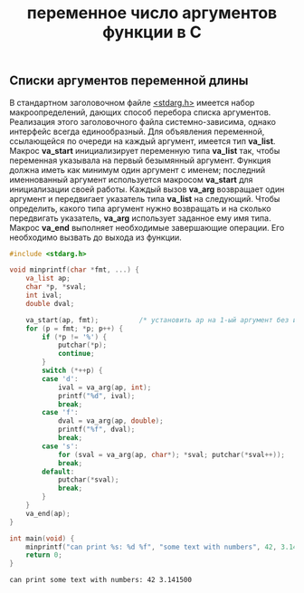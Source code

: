 #+OPTIONS: H:3 num:t toc:t \n:nil @:t ::t |:t ^:{} _:{} -:t f:t *:t <:t todo:t
#+INFOJS_OPT: view:t toc:t ltoc:t mouse:underline buttons:0 path:org-info.js
#+HTML_HEAD: <link rel="stylesheet" type="text/css" href="solarized-dark.css" />
#+KEYWORDS: C vararg
#+HTML_LINK_HOME: https://pimiento.github.io/
#+HTML_LINK_UP: https://pimiento.github.io/
#+TITLE: переменное число аргументов функции в C

** Списки аргументов переменной длины
   В стандартном заголовочном файле _<stdarg.h>_ имеется набор макроопределений, дающих способ перебора списка аргументов. Реализация этого заголовочного файла системно-зависима, однако интерфейс всегда единообразный. Для объявления переменной, ссылающейся по очереди на каждый аргумент, имеется тип *va_list*. Макрос *va_start* инициализирует переменную типа *va_list* так, чтобы переменная указывала на первый безымянный аргумент. Функция должна иметь как минимум один аргумент с именем; последний именнованный аргумент используется макросом *va_start* для инициализации своей работы. Каждый вызов *va_arg* возвращает один аргумент и передвигает указатель типа *va_list* на следующий. Чтобы определить, какого типа аргумент нужно возвращать и на сколько передвигать указатель, *va_arg* использует заданное ему имя типа. Макрос *va_end* выполняет необходимые завершающие операции. Его необходимо вызвать до выхода из функции.
   #+BEGIN_SRC C :results output :main no :exports both
     #include <stdarg.h>

     void minprintf(char *fmt, ...) {
         va_list ap;
         char *p, *sval;
         int ival;
         double dval;

         va_start(ap, fmt);          /* установить ap на 1-ый аргумент без имени  */
         for (p = fmt; *p; p++) {
             if (*p != '%') {
                 putchar(*p);
                 continue;
             }
             switch (*++p) {
             case 'd':
                 ival = va_arg(ap, int);
                 printf("%d", ival);
                 break;
             case 'f':
                 dval = va_arg(ap, double);
                 printf("%f", dval);
                 break;
             case 's':
                 for (sval = va_arg(ap, char*); *sval; putchar(*sval++));
                 break;
             default:
                 putchar(*sval);
                 break;
             }
         }
         va_end(ap);
     }

     int main(void) {
         minprintf("can print %s: %d %f", "some text with numbers", 42, 3.1415);
         return 0;
     }
   #+END_SRC

   #+RESULTS:
   : can print some text with numbers: 42 3.141500
